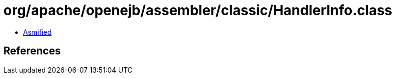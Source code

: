= org/apache/openejb/assembler/classic/HandlerInfo.class

 - link:HandlerInfo-asmified.java[Asmified]

== References

